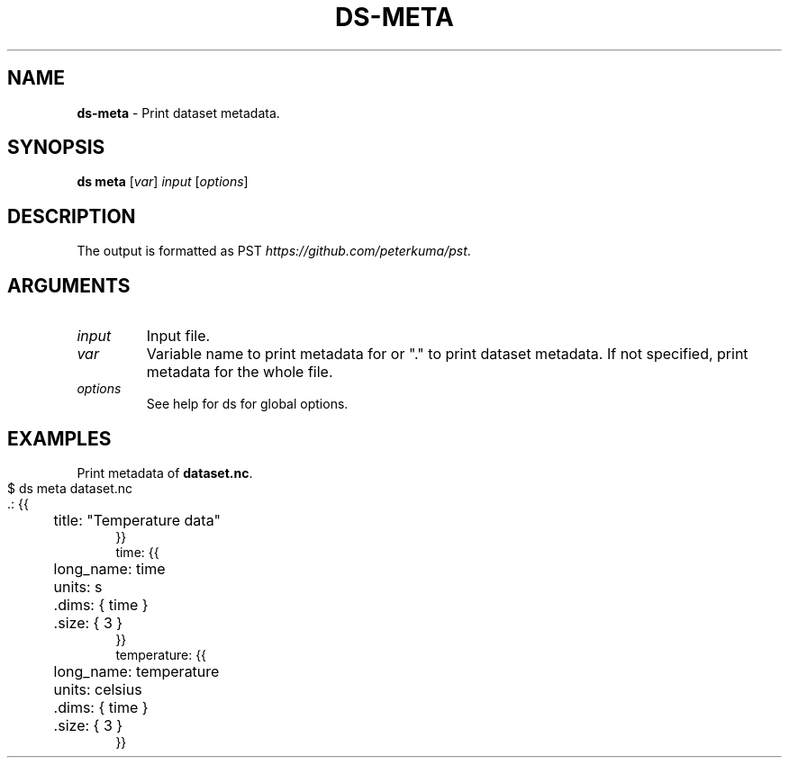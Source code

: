 .\" generated with Ronn-NG/v0.9.1
.\" http://github.com/apjanke/ronn-ng/tree/0.9.1
.TH "DS\-META" "1" "February 2024" ""
.SH "NAME"
\fBds\-meta\fR \- Print dataset metadata\.
.SH "SYNOPSIS"
\fBds meta\fR [\fIvar\fR] \fIinput\fR [\fIoptions\fR]
.SH "DESCRIPTION"
The output is formatted as PST \fIhttps://github\.com/peterkuma/pst\fR\.
.SH "ARGUMENTS"
.TP
\fIinput\fR
Input file\.
.TP
\fIvar\fR
Variable name to print metadata for or "\." to print dataset metadata\. If not specified, print metadata for the whole file\.
.TP
\fIoptions\fR
See help for ds for global options\.
.SH "EXAMPLES"
Print metadata of \fBdataset\.nc\fR\.
.IP "" 4
.nf
$ ds meta dataset\.nc
\&\.: {{
	title: "Temperature data"
}}
time: {{
	long_name: time
	units: s
	\.dims: { time }
	\.size: { 3 }
}}
temperature: {{
	long_name: temperature
	units: celsius
	\.dims: { time }
	\.size: { 3 }
}}
.fi
.IP "" 0

